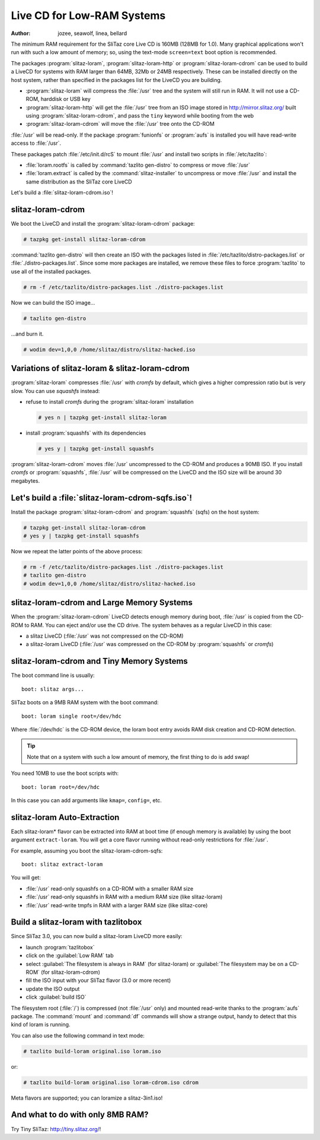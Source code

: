 .. http://doc.slitaz.org/en:guides:lowramcd
.. en/guides/lowramcd.txt · Last modified: 2011/05/19 10:34 by bellard

.. _lowramcd:

Live CD for Low-RAM Systems
===========================

:author:  jozee, seawolf, linea, bellard

The minimum RAM requirement for the SliTaz core Live CD is 160MB (128MB for 1.0).
Many graphical applications won't run with such a low amount of memory; so, using the text-mode ``screen=text`` boot option is recommended.

The packages :program:`slitaz-loram`, :program:`slitaz-loram-http` or :program:`slitaz-loram-cdrom` can be used to build a LiveCD for systems with RAM larger than 64MB, 32Mb or 24MB respectively.
These can be installed directly on the host system, rather than specified in the packages list for the LiveCD you are building.

* :program:`slitaz-loram` will compress the :file:`/usr` tree and the system will still run in RAM.
  It will not use a CD-ROM, harddisk or USB key
* :program:`slitaz-loram-http` will get the :file:`/usr` tree from an ISO image stored in http://mirror.slitaz.org/ built using :program:`slitaz-loram-cdrom`, and pass the ``tiny`` keyword while booting from the web
* :program:`slitaz-loram-cdrom` will move the :file:`/usr` tree onto the CD-ROM

:file:`/usr` will be read-only.
If the package :program:`funionfs` or :program:`aufs` is installed you will have read-write access to :file:`/usr`.

These packages patch :file:`/etc/init.d/rcS` to mount :file:`/usr` and install two scripts in :file:`/etc/tazlito`:

* :file:`loram.rootfs` is called by :command:`tazlito gen-distro` to compress or move :file:`/usr`
* :file:`loram.extract` is called by the :command:`slitaz-installer` to uncompress or move :file:`/usr` and install the same distribution as the SliTaz core LiveCD

Let's build a :file:`slitaz-loram-cdrom.iso`!


slitaz-loram-cdrom
------------------

We boot the LiveCD and install the :program:`slitaz-loram-cdrom` package:

.. code-block:: console

   # tazpkg get-install slitaz-loram-cdrom

:command:`tazlito gen-distro` will then create an ISO with the packages listed in :file:`/etc/tazlito/distro-packages.list` or :file:`./distro-packages.list`.
Since some more packages are installed, we remove these files to force :program:`tazlito` to use all of the installed packages.

.. code-block:: console

   # rm -f /etc/tazlito/distro-packages.list ./distro-packages.list

.. compound::
   Now we can build the ISO image…

   .. code-block:: console

      # tazlito gen-distro

   …and burn it.

   .. code-block:: console

      # wodim dev=1,0,0 /home/slitaz/distro/slitaz-hacked.iso


Variations of slitaz-loram & slitaz-loram-cdrom
-----------------------------------------------

:program:`slitaz-loram` compresses :file:`/usr` with *cromfs* by default, which gives a higher compression ratio but is very slow.
You can use *squashfs* instead:

* refuse to install *cromfs* during the :program:`slitaz-loram` installation

  .. code-block:: console

     # yes n | tazpkg get-install slitaz-loram

* install :program:`squashfs` with its dependencies

  .. code-block:: console

     # yes y | tazpkg get-install squashfs

:program:`slitaz-loram-cdrom` moves :file:`/usr` uncompressed to the CD-ROM and produces a 90MB ISO.
If you install *cromfs* or :program:`squashfs`, :file:`/usr` will be compressed on the LiveCD and the ISO size will be around 30 megabytes.


Let's build a :file:`slitaz-loram-cdrom-sqfs.iso`!
--------------------------------------------------

Install the package :program:`slitaz-loram-cdrom` and :program:`squashfs` (sqfs) on the host system:

.. code-block:: console

   # tazpkg get-install slitaz-loram-cdrom
   # yes y | tazpkg get-install squashfs

Now we repeat the latter points of the above process:

.. code-block:: console

   # rm -f /etc/tazlito/distro-packages.list ./distro-packages.list
   # tazlito gen-distro
   # wodim dev=1,0,0 /home/slitaz/distro/slitaz-hacked.iso


slitaz-loram-cdrom and Large Memory Systems
-------------------------------------------

When the :program:`slitaz-loram-cdrom` LiveCD detects enough memory during boot, :file:`/usr` is copied from the CD-ROM to RAM.
You can eject and/or use the CD drive.
The system behaves as a regular LiveCD in this case:

* a slitaz LiveCD (:file:`/usr` was not compressed on the CD-ROM)
* a slitaz-loram LiveCD (:file:`/usr` was compressed on the CD-ROM by :program:`squashfs` or *cromfs*)


slitaz-loram-cdrom and Tiny Memory Systems
------------------------------------------

The boot command line is usually::

  boot: slitaz args...

SliTaz boots on a 9MB RAM system with the boot command::

  boot: loram single root=/dev/hdc

Where :file:`/dev/hdc` is the CD-ROM device, the loram boot entry avoids RAM disk creation and CD-ROM detection.

.. tip::
   Note that on a system with such a low amount of memory, the first thing to do is add swap!

You need 10MB to use the boot scripts with::

  boot: loram root=/dev/hdc

In this case you can add arguments like ``kmap=``, ``config=``, etc.


slitaz-loram Auto-Extraction
----------------------------

Each slitaz-loram* flavor can be extracted into RAM at boot time (if enough memory is available) by using the boot argument ``extract-loram``.
You will get a core flavor running without read-only restrictions for :file:`/usr`.

For example, assuming you boot the slitaz-loram-cdrom-sqfs::

  boot: slitaz extract-loram

You will get:

* :file:`/usr` read-only squashfs on a CD-ROM with a smaller RAM size
* :file:`/usr` read-only squashfs in RAM with a medium RAM size (like slitaz-loram)
* :file:`/usr` read-write tmpfs in RAM with a larger RAM size (like slitaz-core)


Build a slitaz-loram with tazlitobox
------------------------------------

Since SliTaz 3.0, you can now build a slitaz-loram LiveCD more easily:

* launch :program:`tazlitobox`
* click on the :guilabel:`Low RAM` tab
* select :guilabel:`The filesystem is always in RAM` (for slitaz-loram) or :guilabel:`The filesystem may be on a CD-ROM` (for slitaz-loram-cdrom)
* fill the ISO input with your SliTaz flavor (3.0 or more recent)
* update the ISO output
* click :guilabel:`build ISO`

The filesystem root (:file:`/`) is compressed (not :file:`/usr` only) and mounted read-write thanks to the :program:`aufs` package.
The :command:`mount` and :command:`df` commands will show a strange output, handy to detect that this kind of loram is running.

.. compound::
   You can also use the following command in text mode:

   .. code-block:: console

      # tazlito build-loram original.iso loram.iso

   or:

   .. code-block:: console

      # tazlito build-loram original.iso loram-cdrom.iso cdrom

Meta flavors are supported; you can loramize a slitaz-3in1.iso!


And what to do with only 8MB RAM?
---------------------------------

Try Tiny SliTaz: http://tiny.slitaz.org/!
